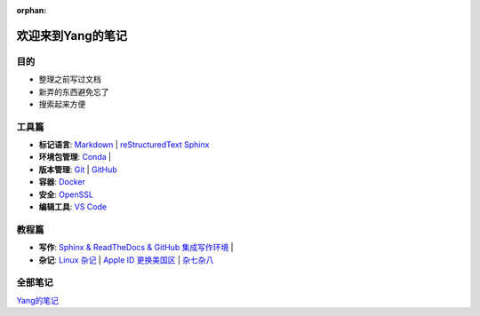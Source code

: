 :orphan:

欢迎来到Yang的笔记
==================

目的
----

* 整理之前写过文档
* 新弄的东西避免忘了
* 搜索起来方便

工具篇
-------

* **标记语言**:
  `Markdown <https://yang.readthedocs.io/zh_CN/latest/tools/markdown.html>`_ |
  `reStructuredText <https://yang.readthedocs.io/zh_CN/latest/tools/reStructuredText.html>`_
  `Sphinx <https://yang.readthedocs.io/zh_CN/latest/tools/Sphinx.html>`_

* **环境包管理**:
  `Conda <https://yang.readthedocs.io/zh_CN/latest/tools/Conda.html>`_ |

* **版本管理**:
  `Git <https://yang.readthedocs.io/zh_CN/latest/tools/Git.html>`_ |
  `GitHub <https://yang.readthedocs.io/zh_CN/latest/tools/GitHub.html>`_

* **容器**:
  `Docker <https://yang.readthedocs.io/zh_CN/latest/tools/Docker.html>`_ 

* **安全**:
  `OpenSSL <https://yang.readthedocs.io/zh_CN/latest/tools/OpenSSL.html>`_

* **编辑工具**:
  `VS Code <https://yang.readthedocs.io/zh_CN/latest/tools/VScode.html>`_

教程篇
------

* **写作**:
  `Sphinx & ReadTheDocs & GitHub 集成写作环境 <https://yang.readthedocs.io/zh_CN/latest/tutorials/Sphinx_RTD_Github.html>`_ |

* **杂记**:
  `Linux 杂记 <https://yang.readthedocs.io/zh_CN/latest/tutorials/Linux_Miscellaneous.html>`_ |
  `Apple ID 更换美国区 <https://yang.readthedocs.io/zh_CN/latest/tutorials/Apple_ID_更换美国区.html>`_ |
  `杂七杂八 <https://yang.readthedocs.io/zh_CN/latest/tutorials/杂七杂八.html>`_

全部笔记
--------

`Yang的笔记 <https://yang.readthedocs.io/zh_CN/latest/index.html>`_
